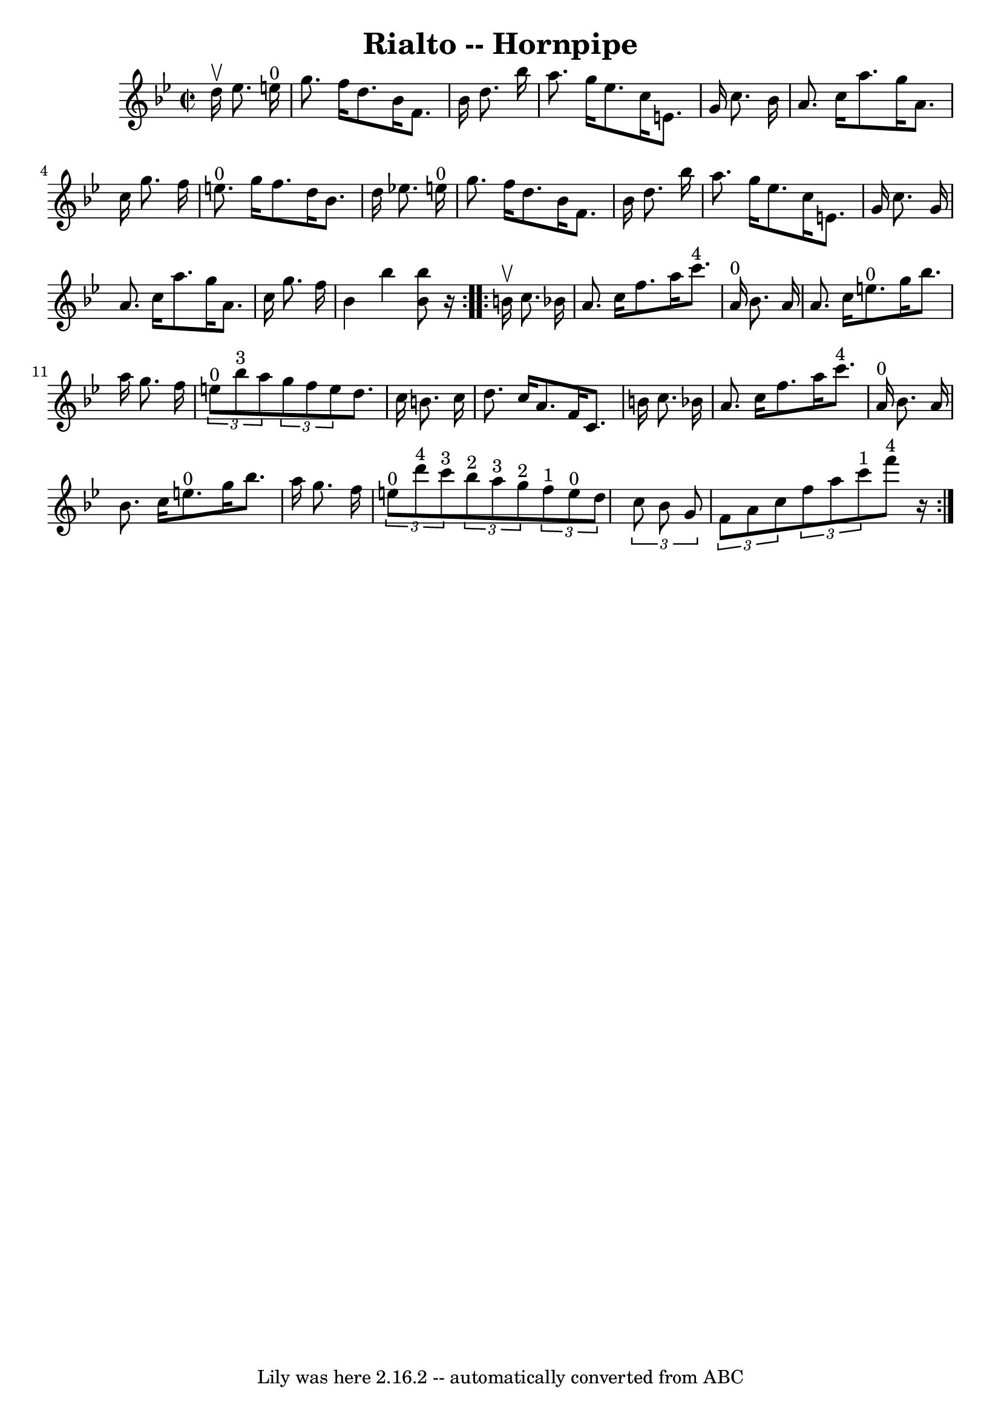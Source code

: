 \version "2.7.40"
\header {
	book = "Cole's 1000 Fiddle Tunes"
	crossRefNumber = "1"
	footnotes = ""
	tagline = "Lily was here 2.16.2 -- automatically converted from ABC"
	title = "Rialto -- Hornpipe"
}
voicedefault =  {
\set Score.defaultBarType = "empty"

\repeat volta 2 {
\override Staff.TimeSignature #'style = #'C
 \time 2/2 \key bes \major   d''16 ^\upbow   ees''8.    e''16 ^"0" \bar "|"   
g''8.    f''16    d''8.    bes'16    f'8.    bes'16    d''8.    bes''16  
\bar "|"   a''8.    g''16    ees''8.    c''16    e'8.    g'16    c''8.    
bes'16  \bar "|"     a'8.    c''16    a''8.    g''16    a'8.    c''16    g''8.  
  f''16  \bar "|"   e''8. ^"0"   g''16    f''8.    d''16    bes'8.    d''16    
ees''!8.    e''16 ^"0" \bar "|"     g''8.    f''16    d''8.    bes'16    f'8.   
 bes'16    d''8.    bes''16  \bar "|"   a''8.    g''16    ees''8.    c''16    
e'8.    g'16    c''8.    g'16  \bar "|"     a'8.    c''16    a''8.    g''16    
a'8.    c''16    g''8.    f''16  \bar "|"   bes'4    bes''4  <<   bes''8    
bes'8   >> r16 }     \repeat volta 2 {   b'16 ^\upbow   c''8.    bes'!16  
\bar "|"   a'8.    c''16    f''8.    a''16      c'''8. ^"4"   a'16 ^"0"   
bes'8.    a'16  \bar "|"   a'8.    c''16    e''8. ^"0"   g''16    bes''8.    
a''16    g''8.    f''16  \bar "|"     \times 2/3 {     e''8 ^"0"   bes''8 ^"3"  
 a''8  }   \times 2/3 {   g''8    f''8    e''8  }   d''8.    c''16    b'8.    
c''16  \bar "|"   d''8.    c''16    a'8.    f'16    c'8.    b'16    c''8.    
bes'!16  \bar "|"     a'8.    c''16    f''8.    a''16      c'''8. ^"4"   a'16 
^"0"   bes'8.    a'16  \bar "|"   bes'8.    c''16    e''8. ^"0"   g''16    
bes''8.    a''16    g''8.    f''16  \bar "|"     \times 2/3 {     e''8 ^"0"   
d'''8 ^"4"   c'''8 ^"3" }   \times 2/3 {     bes''8 ^"2"   a''8 ^"3"   g''8 
^"2" }   \times 2/3 {     f''8 ^"1"   e''8 ^"0"   d''8  }   \times 2/3 {   c''8 
   bes'8    g'8  } \bar "|"     \times 2/3 {   f'8    a'8    c''8  }   
\times 2/3 {   f''8    a''8    c'''8 ^"1" }     f'''8 ^"4"   r16 }   
}

\score{
    <<

	\context Staff="default"
	{
	    \voicedefault 
	}

    >>
	\layout {
	}
	\midi {}
}

